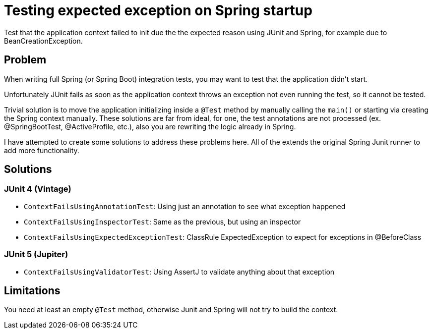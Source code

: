 = Testing expected exception on Spring startup

Test that the application context failed to init due the the expected reason using JUnit and Spring, for example due to BeanCreationException.

== Problem

When writing full Spring (or Spring Boot) integration tests, you may want to test that the application didn't start.

Unfortunately JUnit fails as soon as the application context throws an exception not even running the test, so it cannot be tested.

Trivial solution is to move the application initializing inside a `@Test` method by manually calling the `main()` or starting via creating the Spring context manually.
These solutions are far from ideal, for one, the test annotations are not processed (ex. @SpringBootTest, @ActiveProfile, etc.), also you are rewriting the logic already in Spring.

I have attempted to create some solutions to address these problems here.
All of the extends the original Spring Junit runner to add more functionality.

== Solutions

=== JUnit 4 (Vintage)

 - `ContextFailsUsingAnnotationTest`: Using just an annotation to see what exception happened
 - `ContextFailsUsingInspectorTest`: Same as the previous, but using an inspector
 - `ContextFailsUsingExpectedExceptionTest`: ClassRule ExpectedException to expect for exceptions in @BeforeClass

=== JUnit 5 (Jupiter)

- `ContextFailsUsingValidatorTest`: Using AssertJ to validate anything about that exception

== Limitations

You need at least an empty `@Test` method, otherwise Junit and Spring will not try to build the context.
